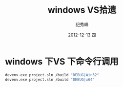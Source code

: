 # -*- coding:utf-8-unix -*-
#+LANGUAGE:  zh
#+TITLE:     windows VS拾遗
#+AUTHOR:    纪秀峰
#+EMAIL:     jixiuf@gmail.com
#+DATE:     2012-12-13 四
#+DESCRIPTION:windows VS拾遗
#+KEYWORDS: :C:
#+OPTIONS:   H:2 num:nil toc:t \n:t @:t ::t |:t ^:nil -:t f:t *:t <:t
#+OPTIONS:   TeX:t LaTeX:t skip:nil d:nil todo:t pri:nil
#+TAGS: :C:
* windows 下VS 下命令行调用
#+begin_src sh
 devenv.exe project.sln /build "DEBUG|Win32"
 devenv.exe project.sln /build "DEBUG|x64"
#+end_src
